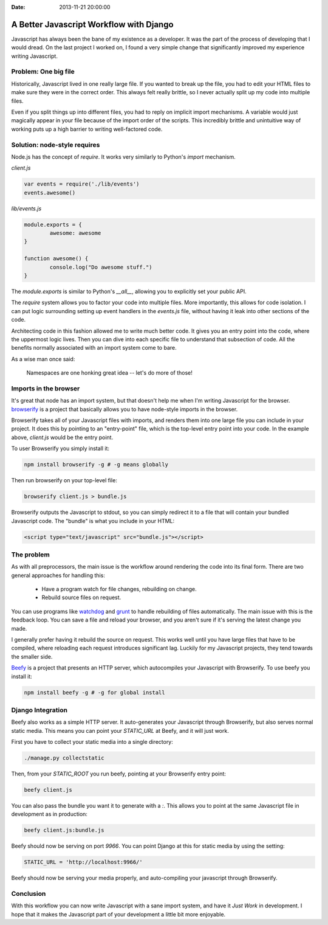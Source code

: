 :Date: 2013-11-21 20:00:00

A Better Javascript Workflow with Django
========================================

Javascript has always been the bane of my existence as a developer.
It was the part of the process of developing that I would dread.
On the last project I worked on,
I found a very simple change that significantly improved my experience writing Javascript.

Problem: One big file
---------------------

Historically,
Javascript lived in one really large file.
If you wanted to break up the file,
you had to edit your HTML files to make sure they were in the correct order.
This always felt really brittle,
so I never actually split up my code into multiple files.

Even if you split things up into different files,
you had to reply on implicit import mechanisms.
A variable would just magically appear in your file because of the import order of the scripts.
This incredibly brittle and unintuitive way of working puts up a high barrier to writing well-factored code.

Solution: node-style requires
-----------------------------

Node.js has the concept of `require`.
It works very similarly to Python's `import` mechanism.

`client.js`

.. code-block:: javascript

	var events = require('./lib/events')
	events.awesome()

`lib/events.js`

.. code-block:: javascript

	module.exports = {
		awesome: awesome
	}

	function awesome() {
		console.log("Do awesome stuff.")
	}

The `module.exports` is similar to Python's `__all__`,
allowing you to explicitly set your public API.

.. TODO: Explain why this is better, better.

The `require` system allows you to factor your code into multiple files.
More importantly,
this allows for code isolation.
I can put logic surrounding setting up event handlers in the `events.js` file,
without having it leak into other sections of the code.

Architecting code in this fashion allowed me to write much better code.
It gives you an entry point into the code,
where the uppermost logic lives.
Then you can dive into each specific file to understand that subsection of code.
All the benefits normally associated with an import system come to bare.

As a wise man once said:

	Namespaces are one honking great idea -- let's do more of those!

Imports in the browser
----------------------

It's great that node has an import system,
but that doesn't help me when I'm writing Javascript for the browser.
`browserify`_ is a project that basically allows you to have node-style imports in the browser.

Browserify takes all of your Javascript files with imports,
and renders them into one large file you can include in your project.
It does this by pointing to an "entry-point" file,
which is the top-level entry point into your code.
In the example above, 
`client.js` would be the entry point.

To user Browserify you simply install it:

.. code-block:: bash

	npm install browserify -g # -g means globally

Then run browserify on your top-level file:

.. code-block:: bash

	browserify client.js > bundle.js

Browserify outputs the Javascript to stdout,
so you can simply redirect it to a file that will contain your bundled Javascript code.
The "bundle" is what you include in your HTML:

.. code-block:: html

	<script type="text/javascript" src="bundle.js"></script>

The problem
-----------

As with all preprocessors,
the main issue is the workflow around rendering the code into its final form.
There are two general approaches for handling this:

	* Have a program watch for file changes, rebuilding on change.
	* Rebuild source files on request.

You can use programs like `watchdog`_ and `grunt`_ to handle rebuilding of files automatically.
The main issue with this is the feedback loop.
You can save a file and reload your browser,
and you aren't sure if it's serving the latest change you made.

I generally prefer having it rebuild the source on request.
This works well until you have large files that have to be compiled,
where reloading each request introduces significant lag. 
Luckily for my Javascript projects,
they tend towards the smaller side.

`Beefy`_ is a project that presents an HTTP server,
which autocompiles your Javascript with Browserify.
To use beefy you install it:

.. code-block:: bash

	npm install beefy -g # -g for global install

Django Integration
------------------

Beefy also works as a simple HTTP server.
It auto-generates your Javascript through Browserify,
but also serves normal static media.
This means you can point your `STATIC_URL` at Beefy,
and it will just work.

First you have to collect your static media into a single directory:

.. code-block:: bash

	./manage.py collectstatic

Then,
from your `STATIC_ROOT` you run beefy,
pointing at your Browserify entry point:

.. code-block:: bash

	beefy client.js

You can also pass the bundle you want it to generate with a `:`.
This allows you to point at the same Javascript file in development as in production:

.. code-block:: bash

	beefy client.js:bundle.js

Beefy should now be serving on port `9966`.
You can point Django at this for static media by using the setting:

.. code-block:: python

	STATIC_URL = 'http://localhost:9966/'

Beefy should now be serving your media properly,
and auto-compiling your javascript through Browserify.

Conclusion
----------

With this workflow you can now write Javascript with a sane import system,
and have it *Just Work* in development.
I hope that it makes the Javascript part of your development a little bit more enjoyable.

.. _watchdog: https://pypi.python.org/pypi/watchdog
.. _grunt: http://gruntjs.com/
.. _Beefy: http://didact.us/beefy/
.. _browserify: http://browserify.org/

